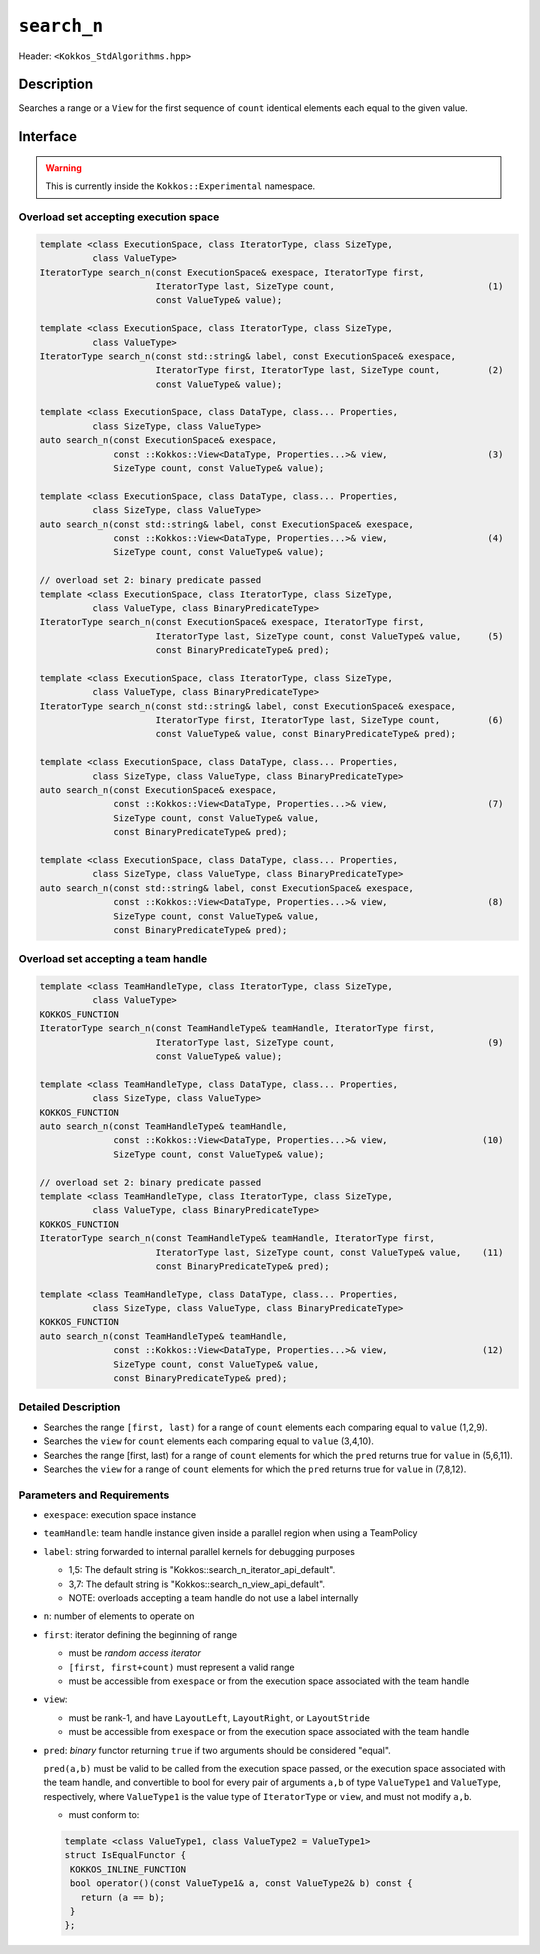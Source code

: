 
``search_n``
============

Header: ``<Kokkos_StdAlgorithms.hpp>``

Description
-----------

Searches a range or a ``View`` for the first sequence of ``count`` identical elements each equal to the given value.

Interface
---------

.. warning:: This is currently inside the ``Kokkos::Experimental`` namespace.

Overload set accepting execution space
~~~~~~~~~~~~~~~~~~~~~~~~~~~~~~~~~~~~~~

.. code-block:: cpp

   template <class ExecutionSpace, class IteratorType, class SizeType,
	     class ValueType>
   IteratorType search_n(const ExecutionSpace& exespace, IteratorType first,
			 IteratorType last, SizeType count,                             (1)
			 const ValueType& value);

   template <class ExecutionSpace, class IteratorType, class SizeType,
	     class ValueType>
   IteratorType search_n(const std::string& label, const ExecutionSpace& exespace,
			 IteratorType first, IteratorType last, SizeType count,         (2)
			 const ValueType& value);

   template <class ExecutionSpace, class DataType, class... Properties,
	     class SizeType, class ValueType>
   auto search_n(const ExecutionSpace& exespace,
		 const ::Kokkos::View<DataType, Properties...>& view,                   (3)
		 SizeType count, const ValueType& value);

   template <class ExecutionSpace, class DataType, class... Properties,
	     class SizeType, class ValueType>
   auto search_n(const std::string& label, const ExecutionSpace& exespace,
		 const ::Kokkos::View<DataType, Properties...>& view,                   (4)
		 SizeType count, const ValueType& value);

   // overload set 2: binary predicate passed
   template <class ExecutionSpace, class IteratorType, class SizeType,
	     class ValueType, class BinaryPredicateType>
   IteratorType search_n(const ExecutionSpace& exespace, IteratorType first,
			 IteratorType last, SizeType count, const ValueType& value,     (5)
			 const BinaryPredicateType& pred);

   template <class ExecutionSpace, class IteratorType, class SizeType,
	     class ValueType, class BinaryPredicateType>
   IteratorType search_n(const std::string& label, const ExecutionSpace& exespace,
			 IteratorType first, IteratorType last, SizeType count,         (6)
			 const ValueType& value, const BinaryPredicateType& pred);

   template <class ExecutionSpace, class DataType, class... Properties,
	     class SizeType, class ValueType, class BinaryPredicateType>
   auto search_n(const ExecutionSpace& exespace,
		 const ::Kokkos::View<DataType, Properties...>& view,                   (7)
		 SizeType count, const ValueType& value,
		 const BinaryPredicateType& pred);

   template <class ExecutionSpace, class DataType, class... Properties,
	     class SizeType, class ValueType, class BinaryPredicateType>
   auto search_n(const std::string& label, const ExecutionSpace& exespace,
		 const ::Kokkos::View<DataType, Properties...>& view,                   (8)
		 SizeType count, const ValueType& value,
		 const BinaryPredicateType& pred);

Overload set accepting a team handle
~~~~~~~~~~~~~~~~~~~~~~~~~~~~~~~~~~~~

.. versionadded:: 4.2

.. code-block:: cpp

   template <class TeamHandleType, class IteratorType, class SizeType,
	     class ValueType>
   KOKKOS_FUNCTION
   IteratorType search_n(const TeamHandleType& teamHandle, IteratorType first,
			 IteratorType last, SizeType count,                             (9)
			 const ValueType& value);

   template <class TeamHandleType, class DataType, class... Properties,
	     class SizeType, class ValueType>
   KOKKOS_FUNCTION
   auto search_n(const TeamHandleType& teamHandle,
		 const ::Kokkos::View<DataType, Properties...>& view,                  (10)
		 SizeType count, const ValueType& value);

   // overload set 2: binary predicate passed
   template <class TeamHandleType, class IteratorType, class SizeType,
	     class ValueType, class BinaryPredicateType>
   KOKKOS_FUNCTION
   IteratorType search_n(const TeamHandleType& teamHandle, IteratorType first,
			 IteratorType last, SizeType count, const ValueType& value,    (11)
			 const BinaryPredicateType& pred);

   template <class TeamHandleType, class DataType, class... Properties,
	     class SizeType, class ValueType, class BinaryPredicateType>
   KOKKOS_FUNCTION
   auto search_n(const TeamHandleType& teamHandle,
		 const ::Kokkos::View<DataType, Properties...>& view,                  (12)
		 SizeType count, const ValueType& value,
		 const BinaryPredicateType& pred);

Detailed Description
~~~~~~~~~~~~~~~~~~~~

- Searches the range ``[first, last)`` for a range of ``count`` elements
  each comparing equal to ``value``  (1,2,9).

- Searches the ``view`` for ``count`` elements each comparing equal to ``value``  (3,4,10).

- Searches the range [first, last) for a range of ``count`` elements
  for which the ``pred`` returns true for ``value`` in (5,6,11).

- Searches the ``view`` for a range of ``count`` elements for which
  the ``pred`` returns true for ``value`` in (7,8,12).

Parameters and Requirements
~~~~~~~~~~~~~~~~~~~~~~~~~~~

- ``exespace``: execution space instance

- ``teamHandle``: team handle instance given inside a parallel region when using a TeamPolicy

- ``label``: string forwarded to internal parallel kernels for debugging purposes

  - 1,5: The default string is "Kokkos::search_n_iterator_api_default".

  - 3,7: The default string is "Kokkos::search_n_view_api_default".

  - NOTE: overloads accepting a team handle do not use a label internally

- ``n``: number of elements to operate on

- ``first``: iterator defining the beginning of range

  - must be *random access iterator*

  - ``[first, first+count)`` must represent a valid range

  - must be accessible from ``exespace`` or from the execution space associated with the team handle

- ``view``:

  - must be rank-1, and have ``LayoutLeft``, ``LayoutRight``, or ``LayoutStride``

  - must be accessible from ``exespace`` or from the execution space associated with the team handle

- ``pred``: *binary* functor returning ``true`` if two arguments should be considered "equal".

  ``pred(a,b)`` must be valid to be called from the execution space passed, or
  the execution space associated with the team handle, and convertible to bool
  for every pair of arguments ``a,b`` of type ``ValueType1`` and ``ValueType``,
  respectively, where ``ValueType1`` is the value type of ``IteratorType`` or ``view``,
  and must not modify ``a,b``.

  - must conform to:

  .. code-block:: cpp

     template <class ValueType1, class ValueType2 = ValueType1>
     struct IsEqualFunctor {
      KOKKOS_INLINE_FUNCTION
      bool operator()(const ValueType1& a, const ValueType2& b) const {
        return (a == b);
      }
     };
